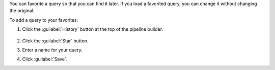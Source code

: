 You can favorite a query so that you can find it later. If you
load a favorited query, you can change it without
changing the original.

To add a query to your favorites:

1. Click the :guilabel:`History` button at the top of the pipeline
   builder.

   .. figure:: /images/compass/query-history-view.png
      :figwidth: 720 px
      :alt: Query history view

#. Click the :guilabel:`Star` button.

#. Enter a name for your query.

#. Click :guilabel:`Save`.